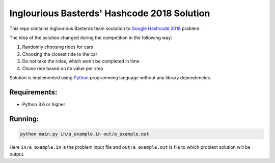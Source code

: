 ============================================
Inglourious Basterds' Hashcode 2018 Solution
============================================

This repo contains Inglourious Basterds team soulution
to `Google Hashcode 2018`_ problem.

The idea of the solution changed during the competition in the following way:

1. Randomly choosing rides for cars
2. Choosing the closest ride to the car
3. Do not take the rides, which won't be completed in time
4. Chose ride based on its value per step

Solution is implemented using `Python`_ programming language without any
library dependencies.

Requirements:
-------------

- Python 3.6 or higher

Running:
--------

.. code::
   bash

   python main.py in/a_example.in out/a_example.out


Here ``in/a_example.in`` is the problem input file and
``out/a_example.out`` is file to which problem solution will be output.

.. _`Google Hashcode 2018`: https://g.co/hashcode
.. _`Python`: https://python.org
